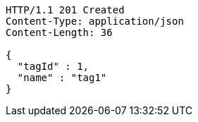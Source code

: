[source,http,options="nowrap"]
----
HTTP/1.1 201 Created
Content-Type: application/json
Content-Length: 36

{
  "tagId" : 1,
  "name" : "tag1"
}
----